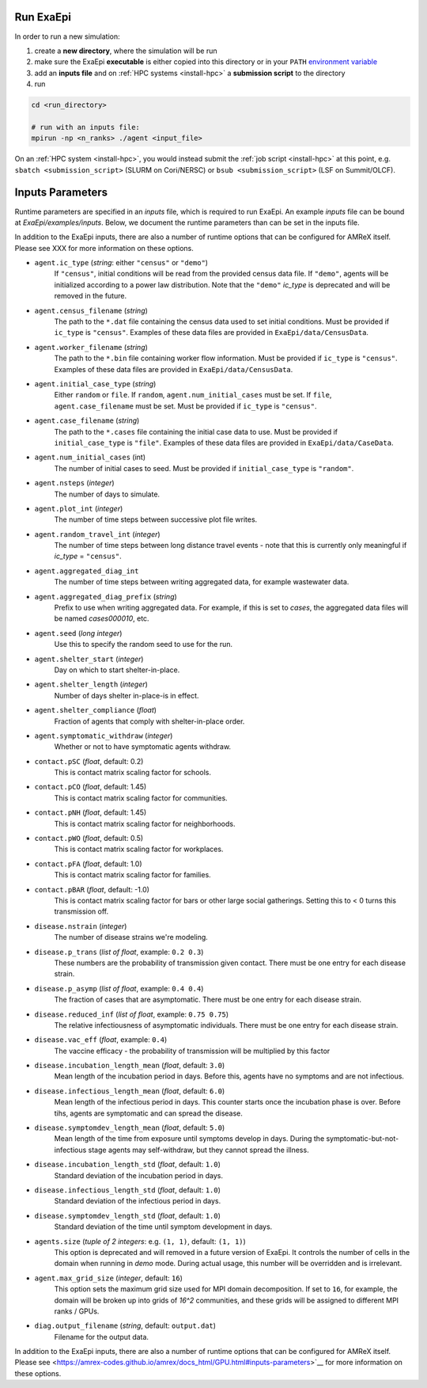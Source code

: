 .. _usage_run:

Run ExaEpi
==========

In order to run a new simulation:

#. create a **new directory**, where the simulation will be run
#. make sure the ExaEpi **executable** is either copied into this directory or in your ``PATH`` `environment variable <https://en.wikipedia.org/wiki/PATH_(variable)>`__
#. add an **inputs file** and on :ref:`HPC systems <install-hpc>` a **submission script** to the directory
#. run

.. code-block:: bash

   cd <run_directory>

   # run with an inputs file:
   mpirun -np <n_ranks> ./agent <input_file>

On an :ref:`HPC system <install-hpc>`, you would instead submit the :ref:`job script <install-hpc>` at this point, e.g. ``sbatch <submission_script>`` (SLURM on Cori/NERSC) or ``bsub <submission_script>`` (LSF on Summit/OLCF).

Inputs Parameters
=================

Runtime parameters are specified in an `inputs` file, which is required to run ExaEpi.
An example `inputs` file can be bound at `ExaEpi/examples/inputs`. Below, we document
the runtime parameters than can be set in the inputs file.

In addition to the ExaEpi inputs, there are also a number of runtime options that can be configured for AMReX itself. Please see XXX for more information on these options.

* ``agent.ic_type`` (`string`: either ``"census"`` or ``"demo"``)
    If ``"census"``, initial conditions will be read from the provided census data file.
    If ``"demo"``, agents will be initialized according to a power law distribution.
    Note that the ``"demo"`` `ic_type` is deprecated and will be removed in the future.
* ``agent.census_filename`` (`string`)
    The path to the ``*.dat`` file containing the census data used to set initial conditions.
    Must be provided if ``ic_type`` is ``"census"``. Examples of these data files are provided
    in ``ExaEpi/data/CensusData``.
* ``agent.worker_filename`` (`string`)
    The path to the ``*.bin`` file containing worker flow information.
    Must be provided if ``ic_type`` is ``"census"``. Examples of these data files are provided
    in ``ExaEpi/data/CensusData``.
* ``agent.initial_case_type`` (`string`)
    Either ``random`` or ``file``. If ``random``, ``agent.num_initial_cases`` must be set.
    If ``file``, ``agent.case_filename`` must be set. Must be provided if ``ic_type`` is ``"census"``.
* ``agent.case_filename`` (`string`)
    The path to the ``*.cases`` file containing the initial case data to use.
    Must be provided if ``initial_case_type`` is ``"file"``. Examples of these data files are provided
    in ``ExaEpi/data/CaseData``.
* ``agent.num_initial_cases`` (int)
    The number of initial cases to seed. Must be provided if ``initial_case_type`` is ``"random"``.
* ``agent.nsteps`` (`integer`)
    The number of days to simulate.
* ``agent.plot_int`` (`integer`)
    The number of time steps between successive plot file writes.
* ``agent.random_travel_int`` (`integer`)
    The number of time steps between long distance travel events - note that this is
    currently only meaningful if `ic_type` = ``"census"``.
* ``agent.aggregated_diag_int``
    The number of time steps between writing aggregated data, for example wastewater data.
* ``agent.aggregated_diag_prefix`` (`string`)
    Prefix to use when writing aggregated data. For example, if this is set to `cases`, the
    aggregated data files will be named `cases000010`, etc.
* ``agent.seed`` (`long integer`)
    Use this to specify the random seed to use for the run.
* ``agent.shelter_start`` (`integer`)
    Day on which to start shelter-in-place.
* ``agent.shelter_length`` (`integer`)
    Number of days shelter in-place-is in effect.
* ``agent.shelter_compliance`` (`float`)
    Fraction of agents that comply with shelter-in-place order.
* ``agent.symptomatic_withdraw`` (`integer`)
    Whether or not to have symptomatic agents withdraw.
* ``contact.pSC`` (`float`, default: 0.2)
    This is contact matrix scaling factor for schools.
* ``contact.pCO`` (`float`, default: 1.45)
    This is contact matrix scaling factor for communities.
* ``contact.pNH`` (`float`, default: 1.45)
    This is contact matrix scaling factor for neighborhoods.
* ``contact.pWO`` (`float`, default: 0.5)
    This is contact matrix scaling factor for workplaces.
* ``contact.pFA`` (`float`, default: 1.0)
    This is contact matrix scaling factor for families.
* ``contact.pBAR`` (`float`, default: -1.0)
    This is contact matrix scaling factor for bars or other large social gatherings.
    Setting this to < 0 turns this transmission off.
* ``disease.nstrain`` (`integer`)
    The number of disease strains we're modeling.
* ``disease.p_trans`` (`list of float`, example: ``0.2 0.3``)
    These numbers are the probability of transmission given contact. There must be
    one entry for each disease strain.
* ``disease.p_asymp`` (`list of float`, example: ``0.4 0.4``)
    The fraction of cases that are asymptomatic. There must be
    one entry for each disease strain.
* ``disease.reduced_inf`` (`list of float`, example: ``0.75 0.75``)
    The relative infectiousness of asymptomatic individuals. There must be
    one entry for each disease strain.
* ``disease.vac_eff`` (`float`, example: ``0.4``)
    The vaccine efficacy - the probability of transmission will be multiplied by this factor
* ``disease.incubation_length_mean`` (`float`, default: ``3.0``)
    Mean length of the incubation period in days. Before this, agents have no symptoms and are not infectious.
* ``disease.infectious_length_mean`` (`float`, default: ``6.0``)
    Mean length of the infectious period in days. This counter starts once the incubation phase is over. Before tihs, agents are symptomatic and can spread the disease.
* ``disease.symptomdev_length_mean`` (`float`, default: ``5.0``)
    Mean length of the time from exposure until symptoms develop in days. During the symptomatic-but-not-infectious stage agents  may self-withdraw, but they cannot spread the illness.
* ``disease.incubation_length_std`` (`float`, default: ``1.0``)
    Standard deviation of the incubation period in days.
* ``disease.infectious_length_std`` (`float`, default: ``1.0``)
    Standard deviation of the infectious period in days.
* ``disease.symptomdev_length_std`` (`float`, default: ``1.0``)
    Standard deviation of the time until symptom development in days.
* ``agents.size`` (`tuple of 2 integers`: e.g. ``(1, 1)``, default: ``(1, 1)``)
    This option is deprecated and will removed in a future version of ExaEpi. It controls
    the number of cells in the domain when running in `demo` mode. During actual usage,
    this number will be overridden and is irrelevant.
* ``agent.max_grid_size`` (`integer`, default: ``16``)
    This option sets the maximum grid size used for MPI domain decomposition. If set to
    ``16``, for example, the domain will be broken up into grids of `16^2` communities, and
    these grids will be assigned to different MPI ranks / GPUs.
* ``diag.output_filename`` (`string`, default: ``output.dat``)
    Filename for the output data.


In addition to the ExaEpi inputs, there are also a number of runtime options that can be configured for AMReX itself. Please see <https://amrex-codes.github.io/amrex/docs_html/GPU.html#inputs-parameters>`__ for more information on these options.



